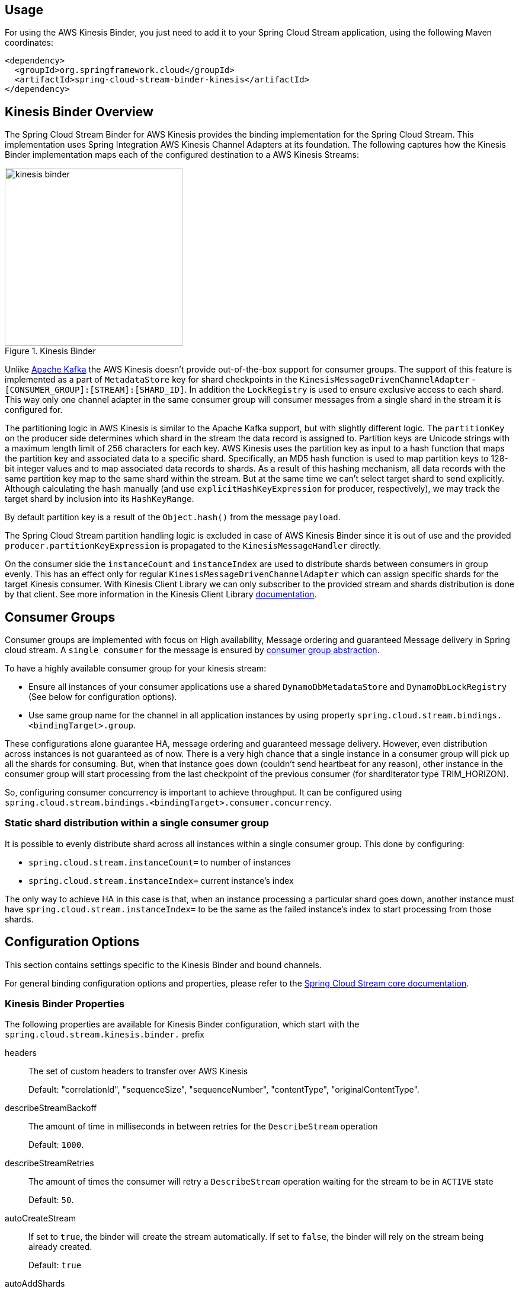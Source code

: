 [partintro]
--
This guide describes the https://aws.amazon.com/kinesis/[AWS Kinesis] implementation of the Spring Cloud Stream Binder.
It contains information about its design, usage and configuration options, as well as information on how the Stream Cloud Stream concepts map into AWS Kinesis specific constructs.
--

== Usage

For using the AWS Kinesis Binder, you just need to add it to your Spring Cloud Stream application, using the following Maven coordinates:

[source,xml]
----
<dependency>
  <groupId>org.springframework.cloud</groupId>
  <artifactId>spring-cloud-stream-binder-kinesis</artifactId>
</dependency>
----

== Kinesis Binder Overview

The Spring Cloud Stream Binder for AWS Kinesis provides the binding implementation for the Spring Cloud Stream.
This implementation uses Spring Integration AWS Kinesis Channel Adapters at its foundation.
The following captures how the Kinesis Binder implementation maps each of the configured destination to a AWS Kinesis Streams:

.Kinesis Binder
image::images/kinesis-binder.png[width=300,scaledwidth="50%"]

Unlike https://kafka.apache.org/[Apache Kafka] the AWS Kinesis doesn't provide out-of-the-box support for consumer groups.
The support of this feature is implemented as a part of `MetadataStore` key for shard checkpoints in the `KinesisMessageDrivenChannelAdapter` - `[CONSUMER_GROUP]:[STREAM]:[SHARD_ID]`.
In addition the `LockRegistry` is used to ensure exclusive access to each shard.
This way only one channel adapter in the same consumer group will consumer messages from a single shard in the stream it is configured for.

The partitioning logic in AWS Kinesis is similar to the Apache Kafka support, but with slightly different logic.
The `partitionKey` on the producer side determines which shard in the stream the data record is assigned to.
Partition keys are Unicode strings with a maximum length limit of 256 characters for each key.
AWS Kinesis uses the partition key as input to a hash function that maps the partition key and associated data to a specific shard.
Specifically, an MD5 hash function is used to map partition keys to 128-bit integer values and to map associated data records to shards.
As a result of this hashing mechanism, all data records with the same partition key map to the same shard within the stream.
But at the same time we can't select target shard to send explicitly.
Although calculating the hash manually (and use `explicitHashKeyExpression` for producer, respectively), we may track the target shard by inclusion into its `HashKeyRange`.

By default partition key is a result of the `Object.hash()` from the message `payload`.

The Spring Cloud Stream partition handling logic is excluded in case of AWS Kinesis Binder since it is out of use and the provided `producer.partitionKeyExpression` is propagated to the `KinesisMessageHandler` directly.

On the consumer side the `instanceCount` and `instanceIndex` are used to distribute shards between consumers in group evenly.
This has an effect only for regular `KinesisMessageDrivenChannelAdapter` which can assign specific shards for the target Kinesis consumer.
With Kinesis Client Library we can only subscriber to the provided stream and shards distribution is done by that client.
See more information in the Kinesis Client Library https://docs.aws.amazon.com/streams/latest/dev/developing-consumers-with-kcl.html[documentation].

== Consumer Groups
Consumer groups are implemented with focus on High availability, Message ordering and guaranteed Message delivery in Spring cloud stream.
A `single consumer` for the message is ensured by https://docs.spring.io/spring-cloud-stream/docs/Elmhurst.RELEASE/reference/htmlsingle/#consumer-groups[consumer group abstraction].

To have a highly available consumer group for your kinesis stream:

 - Ensure all instances of your consumer applications use a shared `DynamoDbMetadataStore` and `DynamoDbLockRegistry` (See below for configuration options).
 - Use same group name for the channel in all application instances by using property `spring.cloud.stream.bindings.<bindingTarget>.group`.

These configurations alone guarantee HA, message ordering and guaranteed message delivery.
However, even distribution across instances is not guaranteed as of now.
There is a very high chance that a single instance in a consumer group will pick up all the shards for consuming.
But, when that instance goes down (couldn't send heartbeat for any reason), other instance in the consumer group will start processing from the last checkpoint of the previous consumer (for shardIterator type TRIM_HORIZON).

So, configuring consumer concurrency is important to achieve throughput.
It can be configured using `spring.cloud.stream.bindings.<bindingTarget>.consumer.concurrency`.

=== Static shard distribution within a single consumer group
It is possible to evenly distribute shard across all instances within a single consumer group.
This done by configuring:

 - `spring.cloud.stream.instanceCount=` to number of instances
 - `spring.cloud.stream.instanceIndex=` current instance's index

The only way to achieve HA in this case is that, when an instance processing a particular shard goes down, another instance must have `spring.cloud.stream.instanceIndex=` to be the same as the failed instance's index to start processing from those shards.

== Configuration Options

This section contains settings specific to the Kinesis Binder and bound channels.

For general binding configuration options and properties, please refer to the https://docs.spring.io/spring-cloud-stream/docs/current/reference/htmlsingle/#_configuration_options[Spring Cloud Stream core documentation].

[[kinesis-binder-properties]]
=== Kinesis Binder Properties

The following properties are available for Kinesis Binder configuration, which start with the `spring.cloud.stream.kinesis.binder.` prefix

headers::
  The set of custom headers to transfer over AWS Kinesis
+
Default: "correlationId", "sequenceSize", "sequenceNumber", "contentType", "originalContentType".
describeStreamBackoff::
  The amount of time in milliseconds in between retries for the `DescribeStream` operation
+
Default: `1000`.
describeStreamRetries::
  The amount of times the consumer will retry a `DescribeStream` operation waiting for the stream to be in `ACTIVE` state
+
Default: `50`.
autoCreateStream::
    If set to `true`, the binder will create the stream automatically.
If set to `false`, the binder will rely on the stream being already created.
+
Default: `true`
autoAddShards::
    If set to `true`, the binder will create new shards automatically.
If set to `false`, the binder will rely on the shard size of the stream being already configured.
If the shard count of the target stream is smaller than the expected value, the binder will ignore that value
+
Default: `false`
minShardCount::
    Effective only if `autoAddShards` is set to `true`.
The minimum number of shards that the binder will configure on the stream from which it produces/consumes data.
It can be superseded by the `partitionCount` setting of the producer or by the value of `instanceCount * concurrency` settings of the producer (if either is larger)
+
Default: `1`
kplKclEnabled::
    Enable the usage of https://docs.aws.amazon.com/streams/latest/dev/developing-consumers-with-kcl.html[Kinesis Client Library] / https://docs.aws.amazon.com/streams/latest/dev/developing-producers-with-kpl.html[Kinesis Producer Library] for all message consumption and production
+
Default: `false`

=== MetadataStore
Support for consumer groups is implemented using https://github.com/spring-projects/spring-integration-aws#metadata-store-for-amazon-dynamodb[DynamoDbMetadataStore].
The `partitionKey` name used in the table is `KEY`.
This is not configurable.

DynamoDB Checkpoint properties are prefixed with `spring.cloud.stream.kinesis.binder.checkpoint.`

table::
	The name to give the DynamoDb table
+
Default: `SpringIntegrationMetadataStore`
createDelay::
    The amount of time in seconds between each polling attempt while waiting for the checkpoint DynamoDB table to be created
+
Default: `1`
createRetries::
    The amount of times the consumer will poll DynamoDB while waiting for the checkpoint table to be created
+
Default: `25`
billingMode::
    The Billing Mode of the DynamoDB table. See https://docs.aws.amazon.com/amazondynamodb/latest/developerguide/HowItWorks.ReadWriteCapacityMode.html#HowItWorks.OnDemand[DynamoDB On-Demand Mode]. Possible values are `provisioned` and `payPerRequest`. If left empty or set to `payPerRequest` both `readCapacity` and `writeCapacity` are ignored
+
Default: `payPerRequest`
readCapacity::
	The Read capacity of the DynamoDb table.
See https://docs.aws.amazon.com/amazondynamodb/latest/developerguide/HowItWorks.ReadWriteCapacityMode.html#HowItWorks.ProvisionedThroughput.Manual[DynamoDB Provisioned Throughput]. This property is used only when `billingMode` is set to `provisioned`
+
Default: `1`
writeCapacity::
	The write capacity of the DynamoDb table.
See https://docs.aws.amazon.com/amazondynamodb/latest/developerguide/HowItWorks.ReadWriteCapacityMode.html#HowItWorks.ProvisionedThroughput.Manual[DynamoDB Provisioned Throughput]. This property is used only when `billingMode` is set to `provisioned`
+
Default: `1`
timeToLive::
	A period in seconds for items expiration.
See https://docs.aws.amazon.com/amazondynamodb/latest/developerguide/TTL.html[DynamoDB TTL]
+
No default - means no records expiration.

=== LockRegistry
LockRegistry is used to ensure exclusive access to each shard so that, only one channel adapter in the same consumer group will consumer messages from a single shard in the stream.
This is implemented using https://github.com/spring-projects/spring-integration-aws#lock-registry-for-amazon-dynamodb[DynamoDbLockRegistry]

DynamoDB `LockRegistry` properties are prefixed with `spring.cloud.stream.kinesis.binder.locks.`

table::
	The name to give the DynamoDB table
+
Default: `SpringIntegrationLockRegistry`
billingMode::
    The Billing Mode of the DynamoDB table. See https://docs.aws.amazon.com/amazondynamodb/latest/developerguide/HowItWorks.ReadWriteCapacityMode.html#HowItWorks.OnDemand[DynamoDB On-Demand Mode]. Possible values are `provisioned` and `payPerRequest`. If left empty or set to `payPerRequest` both `readCapacity` and `writeCapacity` are ignored
+
Default: `payPerRequest`
readCapacity::
	The Read capacity of the DynamoDB table.
See https://docs.aws.amazon.com/amazondynamodb/latest/developerguide/HowItWorks.ReadWriteCapacityMode.html#HowItWorks.ProvisionedThroughput.Manual[DynamoDB Provisioned Throughput]. This property is used only when `billingMode` is set to `provisioned`
+
Default: `1`
writeCapacity::
	The write capacity of the DynamoDb table.
See https://docs.aws.amazon.com/amazondynamodb/latest/developerguide/HowItWorks.ReadWriteCapacityMode.html#HowItWorks.ProvisionedThroughput.Manual[DynamoDB Provisioned Throughput]. This property is used only when `billingMode` is set to `provisioned`
+
Default: `1`
leaseDuration::
	The length of time that the lease for the lock will be granted for.
	 If this is set to, for example, 30 seconds, then the lock will expire if the heartbeat is not sent for at least 30 seconds (which would happen if the box or the heartbeat thread dies, for example.)
+
Default: `20`
heartbeatPeriod::
	How often to update DynamoDB to note that the instance is still running (recommendation is to make this at least 3 times smaller than the `leaseDuration` - for example `heartBeatPeriod=1` second, `leaseDuration=10` seconds could be a reasonable configuration, make sure to include a buffer for network latency.)
+
Default: `5`
refreshPeriod::
	How long to wait before trying to get the lock again (if set to 10 seconds, for example, it would attempt to do so every 10 seconds)
+
Default: `1000`
partitionKey::
	The partition key name of the table.
+
Default: `lockKey`
sortKeyName::
	The sort key name for DynamoDB table partitioning.
+
Default: `sortKey`
sortKey::
	The sort key to try and acquire the lock on (specify if and only if the table has sort keys)
+
Default: `SpringIntegrationLocks`

=== Kinesis Consumer Properties

The following properties are available for Kinesis consumers only and must be prefixed with `spring.cloud.stream.kinesis.bindings.<channel-name>.consumer`

startTimeout::
  The amount of time to wait for the consumer to start, in milliseconds.
+
Default: `60000`.
listenerMode::
  The mode in which records are processed.
  If `record`, each `Message` will contain `byte[]` from a single `Record.data`.
  If `batch`, each `Message` will contain a `List<byte[]>` extracted from the consumed records.
  When `useNativeDecoding = true` is used on the consumer together with the `listenerMode = batch`, there is no any out-of-the-box conversion happened and a result message contains a payload like `List<com.amazonaws.services.kinesis.model.Record>`.
  It's up to target application to convert those records manually.
+
Default: `record`
checkpointMode::
  The mode in which checkpoints are updated.
  If `record`, checkpoints occur after each record is processed (but this option is only effective if `listenerMode` is set to `record`). If `batch`, checkpoints occur after each batch of records is processed.
  If `manual`, checkpoints occur on demand via the `Checkpointer` callback.
  If `periodic`, checkpoints occurs at specified time interval (from `interval` property in checkpoint configuration)
+
Default: `batch`
checkpointInterval::
  The interval, in milliseconds, between two checkpoints when checkpoint mode is `periodic`.
+
Default - `5000`
workerId::
  The worker identifier used to distinguish different workers/processes (only used when Kinesis Client Library is enabled).
+
No default - if not set, default value inside spring-integration-aws will be used (random UUID).
recordsLimit::
  The maximum number of records to poll per `GetRecords` request.
  Must not be greater than `10000`.
+
Default: `10000`
idleBetweenPolls::
  The sleep interval used in the main loop between shards polling cycles, in milliseconds. Must not be less than `250`.
+
Default: `1000`
consumerBackoff::
  The amount of time the consumer will wait to attempt another `GetRecords` operation after a read with no results, in milliseconds.
+
Default: `1000`
shardIteratorType::
  The `com.amazonaws.services.kinesis.model.ShardIteratorType` name with an optional `sequenceNumber` for the `AT_SEQUENCE_NUMBER/AFTER_SEQUENCE_NUMBER` or milliseconds for the `AT_TIMESTAMP` after `:`.
  For example: `AT_TIMESTAMP:1515090166767`.
+
Default: `LATEST` for anonymous groups and `TRIM_HORIZON` otherwise.

NOTE: When `TRIM_HORIZON` shard iterator type is used, we need to take into account the time lag which happens during pointing the `ShardIterator` to the last untrimmed record in the shard in the system (the oldest data record in the shard).
So the `getRecords()` will move from that point to the last point, which takes time.
It is by default 1 day and it can be extended to 7 days.
This happens only for new consumer groups.
Any subsequent starts of the consumer in the same group are adjusted according the stored checkpoint via `AFTER_SEQUENCE_NUMBER` iterator type.

dynamoDbStreams::
  The `boolean` flag indicating that Kinesis consumer channel adapter should adapt DynamoDB Streams functionality instead of regular Kinesis streams.
The `spring.cloud.stream.bindings.<bindingTarget>.destination` value must be a DynamoDB table name.
Default: `false`.

Starting with version 2.0.1, beans of `KinesisClientLibConfiguration` type can be provided in the application context to have a full control over Kinesis Client Library configuration options.
The stream and consumer group (plus workerId) must be provided in the respective `KinesisClientLibConfiguration` bean.
When `KclMessageDrivenChannelAdapter` endpoint is configured in the binder, it selects an appropriate `KinesisClientLibConfiguration` from the application context according a destination (stream) for binding.
If there is no `KinesisClientLibConfiguration` bean for its stream, the `KclMessageDrivenChannelAdapter` falls back to original configuration with defaults options for its internal `KinesisClientLibConfiguration`.

shardId::
An explicit shard id to consume from.

NOTE: Kinesis Client Library does not support a configuration for a specific shard.
When `shardId` property is used, it is ignored for Kinesis Client Library and standard stream consumer distribution is applied.
Also, in case of an `instanceCount > 1`, application will throw validation exception.
The `instanceCount` and `shardId` are considered as mutually exclusive.

=== Kinesis Producer Properties

The following properties are available for Kinesis producers only and must be prefixed with `spring.cloud.stream.kinesis.bindings.<bindingTarget>.producer.`.

sync::
  Whether the producer should act in a synchronous manner with respect to writing records into a stream.
If true, the producer will wait for a response from Kinesis after a `PutRecord` operation.
+
Default: `false`
sendTimeout::
  Effective only if `sync` is set to `true`. The amount of time to wait for a response from Kinesis after a `PutRecord` operation, in milliseconds.
+
Default: `10000`

Also, if you'd like to produce a batch of records into Kinesis stream, the message payload must be as a `PutRecordsRequest` instance and general Spring Cloud Stream producer property `useNativeEncoding` must be set to `true`, so Spring Cloud Stream won't try to convert a `PutRecordsRequest` into a `byte[]`. The content of the `PutRecordsRequest` is now end-user responsibility.
[[kinesis-error-channels]]
== Error Channels

The binder can be configured to send producer exceptions to an error channel.
See https://docs.spring.io/spring-cloud-stream/docs/current/reference/htmlsingle/#_spring_integration_error_channel_support[the section on Spring Cloud error channel support] for more information.

The payload of the `ErrorMessage` for a send failure is an `AwsRequestFailureException` with properties:

* `failedMessage` - the spring-messaging `Message<?>` that failed to be sent.
* `request` - the raw `AmazonWebServiceRequest` (either `PutRecordRequest` or `PutRecordsRequest`) that was created from the `failedMessage`.

There is no automatic handling of these exceptions (such as sending to a dead letter queue), but you can consume these exceptions with your own Spring Integration flow.

[[dynamodb-streams]]
== DynamoDB Streams

Starting with version 1.2, the `KinesisMessageChannelBinder` supports DynamoDB Streams for Kinesis consumer channel adapter.
The functionality is based on the https://github.com/awslabs/dynamodb-streams-kinesis-adapter[DynamoDB Streams Kinesis Adapter] and every Kinesis consumer endpoint selects an appropriate Kinesis Client according the `spring.cloud.stream.kinesis.bindings.<bindingTarget>.consumer.dynamoDbStreams` boolean flag.
In this case a value for `spring.cloud.stream.bindings.<bindingTarget>.destination` must be a DynamoDB table name.

[[optional-resources]]
== Optional Resources

Starting with version 1.2, if your Spring Cloud Stream application delivered only in the `source` role, the extra beans, required for `sink` (or Kinesis consumers), are not going to be registered in the application context and, therefore, no need to worry about their resources on AWS.
The story is about DynamoDB and Cloud Watch.

[[aws-roles-and-policies]]
== AWS Roles and Policies

In order to be able to run properly on AWS, the role that will be used by the application needs to have a set of policies configured.
Here are the policies statements that your application role need:

[source,json]
----
{
    "Version": "2012-10-17",
    "Statement": [
        {
            "Effect": "Allow",
            "Action": [
                "kinesis:SubscribeToShard",
                "kinesis:DescribeStreamSummary",
                "kinesis:DescribeStreamConsumer",
                "kinesis:GetShardIterator",
                "kinesis:GetRecords",
                "kinesis:PutRecords",
                "kinesis:DescribeStream"
            ],
            "Resource": [
                "arn:aws:kinesis:<region>:<account_number>:*/*/consumer/*:*",
                "arn:aws:kinesis:<region>:<account_number>:stream/<stream_name>"
            ]
        },
        {
            "Effect": "Allow",
            "Action": "kinesis:DescribeLimits",
            "Resource": "*"
        },
        {
          "Sid": "DynamoDB",
          "Effect": "Allow",
          "Action": [
            "dynamodb:BatchGetItem",
            "dynamodb:BatchWriteItem",
            "dynamodb:PutItem",
            "dynamodb:GetItem",
            "dynamodb:Scan",
            "dynamodb:Query",
            "dynamodb:UpdateItem"
          ],
          "Resource": [
            "arn:aws:dynamodb:<region>:<account>:table/<name-of-metadata-table>",
            "arn:aws:dynamodb:<region>:<account>:table/<name-of-lock-table>"
          ]
        }
    ]
}
----

Keep in mind that these are only the policies to allow the application to consume/produce records from/to Kinesis.
If you're going to allow spring-cloud-stream-binder-kinesis to create the resources for you, you'll need an extra set of policies.
[source,json]
----
{
    "Version": "2012-10-17",
    "Statement": [
        {
            "Effect": "Allow",
            "Action": [
                "dynamodb:CreateTable",
                "kinesis:CreateStream",
                "kinesis:UpdateShardCount",
                "kinesis:EnableEnhancedMonitoring",
                "kinesis:DisableEnhancedMonitoring",
                "dynamodb:DeleteTable",
                "dynamodb:UpdateTable"
            ],
            "Resource": [
                "arn:aws:dynamodb:<region>:<account>:table/<table_name>",
                "arn:aws:kinesis:<region>:<account>:stream/<stream_name>"
            ]
        }
    ]
}
----

[[running-locally-with-localstack]]
== Running locally with localstack

Sometimes we don't have the necessary permissions to connect to the real Kinesis and DynamoDB from our developer's machine.
In moments like this, it's pretty useful to setup Localstack in your project, so you can run everything locally, without
having to worry about permissions and enterprise restrictions.

Create a *docker-compose.yaml* file, in the root of your project, to quickly start localstack

[source, yaml]
----
version: '3.5'

services:
  localstack:
    image: localstack/localstack:0.12.10
    environment:
      - AWS_DEFAULT_REGION=sa-east-1
      - EDGE_PORT=4566
      - SERVICES=kinesis, dynamodb
    ports:
      - '4566:4566'
    volumes:
      - localstack:/tmp/localstack
      - './setup-localstack.sh:/docker-entrypoint-initaws.d/setup-localstack.sh'

volumes:
  localstack:
----

After that, create a script called *setup-localstack.sh*, in the root directory, that will contain the script to create the
Kinesis Stream, and the 2 DynamoDB Tables

[source, shell script]
----
awslocal kinesis create-stream --stream-name my-test-stream --shard-count 1

awslocal dynamodb create-table \
--table-name spring-stream-lock-registry \
--attribute-definitions AttributeName=lockKey,AttributeType=S AttributeName=sortKey,AttributeType=S \
--key-schema AttributeName=lockKey,KeyType=HASH AttributeName=sortKey,KeyType=RANGE \
--provisioned-throughput ReadCapacityUnits=5,WriteCapacityUnits=5 \
--tags Key=Owner,Value=localstack

awslocal dynamodb create-table \
--table-name spring-stream-metadata \
--attribute-definitions AttributeName=KEY,AttributeType=S \
--key-schema AttributeName=KEY,KeyType=HASH \
--provisioned-throughput ReadCapacityUnits=5,WriteCapacityUnits=5 \
--tags Key=Owner,Value=localstack

awslocal dynamodb list-tables
awslocal kinesis list-streams
----

Since this file is being mapped to the localstack image, the container will automatically run this script the first
time you run the container.

To run localstack, just execute
[source, shell script]
----
docker-compose up -d
----
Your local AWS Endpoint is now available at http://localhost:4566

To put records into your test stream, just run
[source, shell script]
----
aws --endpoint-url=http://localhost:4566 kinesis put-record --stream-name my-test-stream --partition-key 1 --data <base64-encoded-data>
----

[[telling-the-binder-to-use-your-local-endpoint]]
=== Telling the binder to use your local endpoint

By default, the Kinesis and DynamoDB Client will try to hit the real AWS Endpoint. To change this behavior,
you have to declare a new @Bean, and override the endpoint.

For example:

[source, kotlin]
----
@Configuration
@Profile("local")
class DynamoDBConfigLocal {
    @Value("\${cloud.aws.region.static}")
    val region: String = ""

    private val endpointUrl: String = "http://localhost:4566"

    @Bean
    @Primary
    fun amazonDynamoDBAsync(): AmazonDynamoDBAsync {
        return AmazonDynamoDBAsyncClientBuilder.standard()
            .withEndpointConfiguration(AwsClientBuilder.EndpointConfiguration(this.endpointUrl, region))
            .build()
    }

}
----

[source, kotlin]
----
@Configuration
@Profile("local")
class KinesisConfigLocal {
    @Value("\${cloud.aws.region.static}")
    val region: String = ""

    private val endpointUrl: String = "http://localhost:4566"

    @Bean
    fun amazonKinesis(awsCredentialsProvider: AWSCredentialsProvider): AmazonKinesisAsync {
        return AmazonKinesisAsyncClientBuilder
            .standard()
            .withCredentials(awsCredentialsProvider)
            .withEndpointConfiguration(AwsClientBuilder.EndpointConfiguration(endpointUrl, region))
            .build()
    }

}
----

Now, remember to pass the following environment variables when running locally:
[source, shell script]
----
SPRING_PROFILES_ACTIVE=local AWS_CBOR_DISABLE=true gradle bootRun
----
This will make sure that these beans are only instantiated when running locally, and will also disable CBOR, which is not
supported for the localstack's kinesis stream.

[[health-indicator]]
== Kinesis Binder Health Indicator

Version 2.0 has introduced a `KinesisBinderHealthIndicator` implementation which is a part of `BindersHealthContributor` composition under the `binders` path.
An out-of-the-box implementation iterates over Kinesis streams involved in the binder configuration calling a `describeStream` command against them.
If any of streams doesn't exist the health is treated as `DOWN`.
If `LimitExceededException` is thrown according `describeStream` limitations, the `KinesisBinderHealthIndicator` tries over again after one second interval.
Ony when all the configured stream are described properly the `UP` health is returned.
You can override out-of-the-box implementation provided your own bean with the `kinesisBinderHealthIndicator` name.
